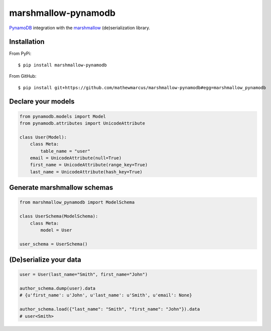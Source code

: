 ========
marshmallow-pynamodb
========

`PynamoDB <https://pynamodb.readthedocs.io/en/latest/>`_ integration with the  `marshmallow <https://marshmallow.readthedocs.io/en/latest/>`_ (de)serialization library.

Installation
============
From PyPi::

    $ pip install marshmallow-pynamodb

From GitHub::

    $ pip install git+https://github.com/mathewmarcus/marshmallow-pynamodb#egg=marshmallow_pynamodb

Declare your models
===================

.. code-block:: python

    from pynamodb.models import Model
    from pynamodb.attributes import UnicodeAttribute

    class User(Model):
        class Meta:
            table_name = "user"
        email = UnicodeAttribute(null=True)
        first_name = UnicodeAttribute(range_key=True)
        last_name = UnicodeAttribute(hash_key=True)

Generate marshmallow schemas
============================

.. code-block:: python

    from marshmallow_pynamodb import ModelSchema

    class UserSchema(ModelSchema):
        class Meta:
            model = User

    user_schema = UserSchema()


(De)serialize your data
=======================

.. code-block:: python

    user = User(last_name="Smith", first_name="John")

    author_schema.dump(user).data
    # {u'first_name': u'John', u'last_name': u'Smith', u'email': None}

    author_schema.load({"last_name": "Smith", "first_name": "John"}).data
    # user<Smith>

.. |pypi-package| image:: https://badge.fury.io/py/marshmallow-pynamodb.svg
    :target: http://badge.fury.io/py/marshmallow-pynamodb
    :alt: Latest version